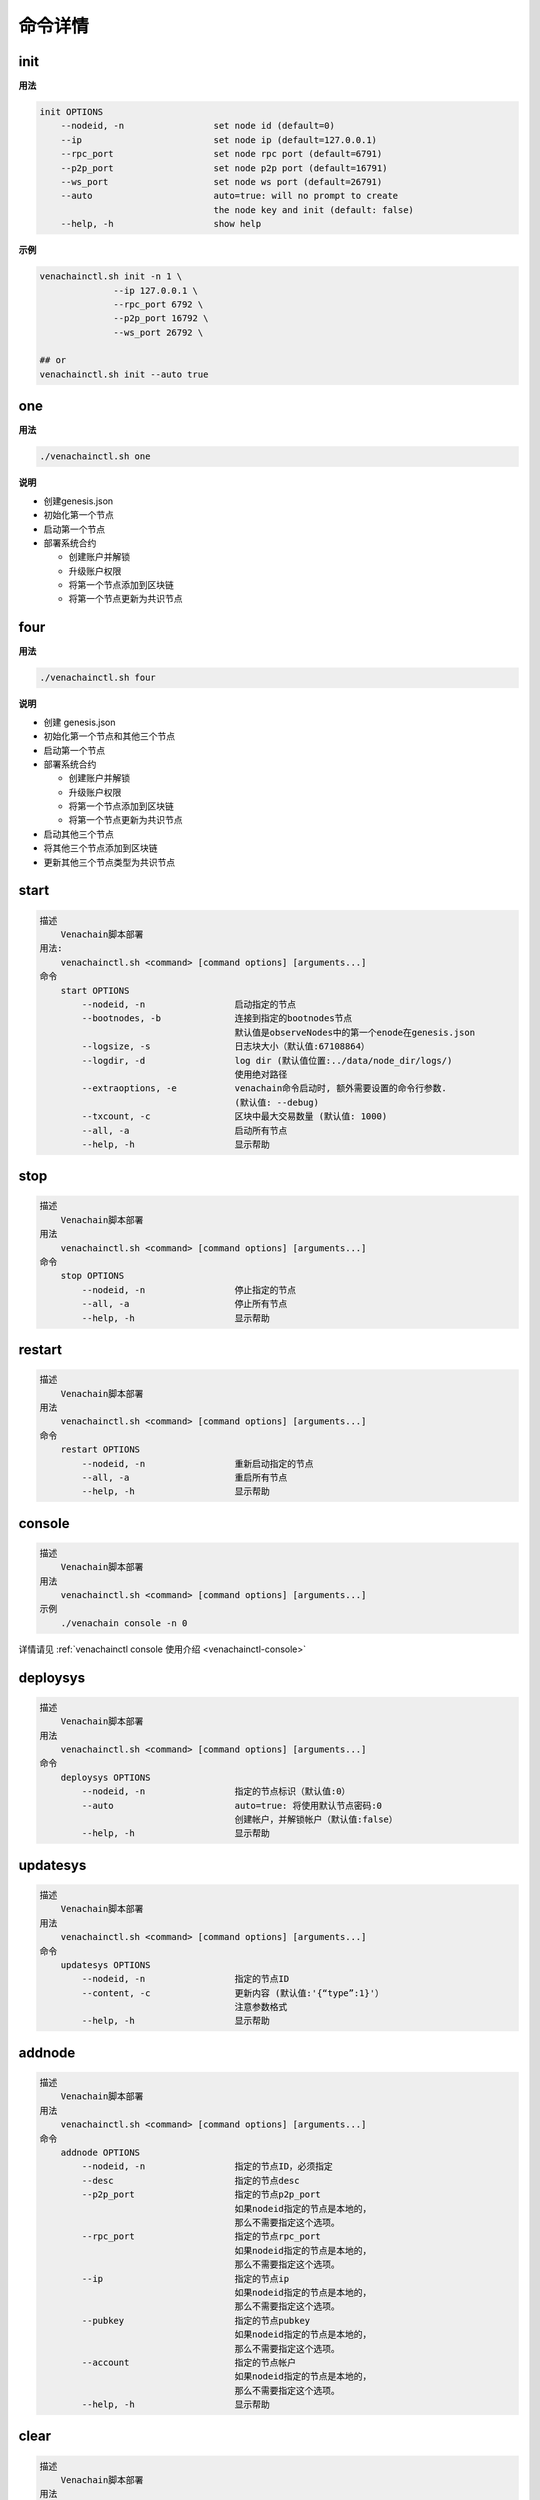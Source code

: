 =========
命令详情
=========


init
========

**用法**

.. code:: console

   init OPTIONS
       --nodeid, -n                 set node id (default=0)
       --ip                         set node ip (default=127.0.0.1)
       --rpc_port                   set node rpc port (default=6791)
       --p2p_port                   set node p2p port (default=16791)
       --ws_port                    set node ws port (default=26791)
       --auto                       auto=true: will no prompt to create
                                    the node key and init (default: false)
       --help, -h                   show help

**示例**
   
.. code:: bash
   
   venachainctl.sh init -n 1 \
                 --ip 127.0.0.1 \
                 --rpc_port 6792 \
                 --p2p_port 16792 \
                 --ws_port 26792 \
   
   ## or
   venachainctl.sh init --auto true

one
=======

**用法**

.. code:: bash

   ./venachainctl.sh one

**说明**

-  创建genesis.json
-  初始化第一个节点
-  启动第一个节点
-  部署系统合约

   +  创建账户并解锁
   +  升级账户权限
   +  将第一个节点添加到区块链
   +  将第一个节点更新为共识节点

four
========

**用法**

.. code:: bash

   ./venachainctl.sh four

**说明**

-  创建 genesis.json
-  初始化第一个节点和其他三个节点
-  启动第一个节点
-  部署系统合约

   +  创建账户并解锁
   +  升级账户权限
   +  将第一个节点添加到区块链
   +  将第一个节点更新为共识节点
   
-  启动其他三个节点
-  将其他三个节点添加到区块链
-  更新其他三个节点类型为共识节点

start
===========

.. code:: console

   描述
       Venachain脚本部署
   用法:
       venachainctl.sh <command> [command options] [arguments...]
   命令
       start OPTIONS
           --nodeid, -n                 启动指定的节点
           --bootnodes, -b              连接到指定的bootnodes节点
                                        默认值是observeNodes中的第一个enode在genesis.json
           --logsize, -s                日志块大小（默认值:67108864）
           --logdir, -d                 log dir (默认值位置:../data/node_dir/logs/)
                                        使用绝对路径
           --extraoptions, -e           venachain命令启动时, 额外需要设置的命令行参数.
                                        (默认值: --debug)
           --txcount, -c                区块中最大交易数量 (默认值: 1000)
           --all, -a                    启动所有节点
           --help, -h                   显示帮助

stop
=========

.. code:: console

   描述
       Venachain脚本部署
   用法
       venachainctl.sh <command> [command options] [arguments...]
   命令
       stop OPTIONS
           --nodeid, -n                 停止指定的节点
           --all, -a                    停止所有节点
           --help, -h                   显示帮助

restart
============

.. code:: console

   描述
       Venachain脚本部署
   用法
       venachainctl.sh <command> [command options] [arguments...]
   命令
       restart OPTIONS
           --nodeid, -n                 重新启动指定的节点
           --all, -a                    重启所有节点
           --help, -h                   显示帮助

console
===========

.. code:: console

   描述
       Venachain脚本部署
   用法
       venachainctl.sh <command> [command options] [arguments...]
   示例
       ./venachain console -n 0

详情请见 :ref:`venachainctl console 使用介绍 <venachainctl-console>`

deploysys
==============

.. code:: console

   描述
       Venachain脚本部署
   用法
       venachainctl.sh <command> [command options] [arguments...]
   命令
       deploysys OPTIONS
           --nodeid, -n                 指定的节点标识（默认值:0）
           --auto                       auto=true: 将使用默认节点密码:0
                                        创建帐户，并解锁帐户（默认值:false）
           --help, -h                   显示帮助

updatesys
==============

.. code:: console

   描述
       Venachain脚本部署
   用法
       venachainctl.sh <command> [command options] [arguments...]
   命令
       updatesys OPTIONS
           --nodeid, -n                 指定的节点ID
           --content, -c                更新内容 (默认值:'{“type”:1}'）
                                        注意参数格式
           --help, -h                   显示帮助

addnode
===========

.. code:: console

   描述
       Venachain脚本部署
   用法
       venachainctl.sh <command> [command options] [arguments...]
   命令
       addnode OPTIONS
           --nodeid, -n                 指定的节点ID，必须指定
           --desc                       指定的节点desc
           --p2p_port                   指定的节点p2p_port
                                        如果nodeid指定的节点是本地的，
                                        那么不需要指定这个选项。
           --rpc_port                   指定的节点rpc_port
                                        如果nodeid指定的节点是本地的，
                                        那么不需要指定这个选项。
           --ip                         指定的节点ip
                                        如果nodeid指定的节点是本地的，
                                        那么不需要指定这个选项。
           --pubkey                     指定的节点pubkey
                                        如果nodeid指定的节点是本地的，
                                        那么不需要指定这个选项。
           --account                    指定的节点帐户
                                        如果nodeid指定的节点是本地的，
                                        那么不需要指定这个选项。
           --help, -h                   显示帮助

clear
=========

.. code:: console

   描述
       Venachain脚本部署
   用法
       venachainctl.sh <command> [command options] [arguments...]
   命令
       clear OPTIONS
           --nodeid, -n                 清除指定的节点数据
           --all, -a                    清除所有节点数据
           --help, -h                   显示帮助

unlock
=========

.. code:: console

   描述
       Venachain脚本部署
   用法
       venachainctl.sh <command> [command options] [arguments...]
   命令
       unlock OPTIONS
           --nodeid, -n                 解锁指定的节点帐户
           --help, -h                   显示帮助

get
======

从NodeManager系统合同中获取所有节点

**示例**

.. code:: bash

   ./venachainctl.sh get

setupgen
============

.. code:: console

   描述
       Venachain脚本部署
   用法
       venachainctl.sh <command> [command options] [arguments...]
   命令
       setupgen OPTIONS
           --nodeid, -n                 第一个节点id（默认值:0）
           --ip                         第一个节点ip（默认值:127.0.0.1）
           --p2p_port                   第一个节点p2p_port（默认值:16791）
           --auto                       auto=true: 将自动创建新的节点密钥并将自动创建
                                        不再编译系统合约（默认= false）
           --observeNodes, -o           设置genesis observeNodes
                                       （默认值是第一个节点的enode代码）
           --validatorNodes, -v         设置genesis validatorNodes
                                       （默认值是第一个节点的enode代码）
           --interpreter, -i            选择虚拟机解释器:wasm, evm, all (default: wasm)
           --help, -h                   显示帮助

status
==========

.. code:: console

   描述
       Venachain脚本部署
   用法
       venachainctl.sh <command> [command options] [arguments...]
   命令
       status OPTIONS                   显示所有节点状态
           --nodeid, -n                 显示指定的节点状态信息
           --all, -a                    显示所有节点状态信息
           --help, -h                   显示帮助

createacc
=============

.. code:: console

   描述
       Venachain脚本部署
   用法
       venachainctl.sh <command> [command options] [arguments...]
   命令
       createacc OPTIONS
           --nodeid, -n                 为指定节点创建帐户
           --help, -h                   显示帮助